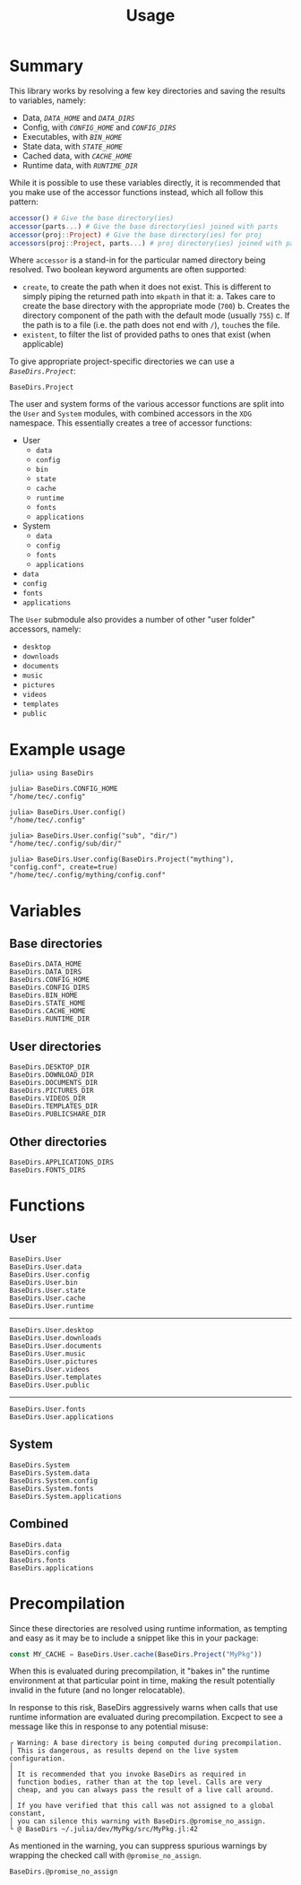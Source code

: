 #+title: Usage

* Summary

This library works by resolving a few key directories and saving the results to
variables, namely:
+ Data, [[@ref BaseDirs.DATA_HOME][=DATA_HOME=]] and [[@ref BaseDirs.DATA_DIRS][=DATA_DIRS=]]
+ Config, with [[@ref CONFIG_HOME][=CONFIG_HOME=]] and [[@ref BaseDirs.CONFIG_DIRS][=CONFIG_DIRS=]]
+ Executables, with [[@ref BaseDirs.BIN_HOME][=BIN_HOME=]]
+ State data, with [[@ref BaseDirs.STATE_HOME][=STATE_HOME=]]
+ Cached data, with [[@ref BaseDirs.CACHE_HOME][=CACHE_HOME=]]
+ Runtime data, with [[@ref BaseDirs.RUNTIME_DIR][=RUNTIME_DIR=]]

While it is possible to use these variables directly, it is recommended that you
make use of the accessor functions instead, which all follow this pattern:

#+begin_src julia
accessor() # Give the base directory(ies)
accessor(parts...) # Give the base directory(ies) joined with parts
accessor(proj::Project) # Give the base directory(ies) for proj
accessors(proj::Project, parts...) # proj directory(ies) joined with parts
#+end_src

Where ~accessor~ is a stand-in for the particular named directory being resolved.
Two boolean keyword arguments are often supported:
+ =create=, to create the path when it does not exist. This is different to simply
  piping the returned path into ~mkpath~ in that it:
  a. Takes care to create the base directory with the appropriate mode (=700=)
  b. Creates the directory component of the path with the default mode (usually =755=)
  c. If the path is to a file (i.e. the path does not end with =/=), ~touch~​es the file.
+ =existent=, to filter the list of provided paths to ones that exist (when applicable)

To give appropriate project-specific directories we can use a [[@ref][=BaseDirs.Project=]]:

#+begin_src @docs
BaseDirs.Project
#+end_src

The user and system forms of the various accessor functions are split into the
 =User= and =System= modules, with combined accessors in the =XDG= namespace.
 This essentially creates a tree of accessor functions:

+ User
  - ~data~
  - ~config~
  - ~bin~
  - ~state~
  - ~cache~
  - ~runtime~
  - ~fonts~
  - ~applications~
+ System
  - ~data~
  - ~config~
  - ~fonts~
  - ~applications~
+ ~data~
+ ~config~
+ ~fonts~
+ ~applications~

The =User= submodule also provides a number of other "user folder" accessors, namely:
+ ~desktop~
+ ~downloads~
+ ~documents~
+ ~music~
+ ~pictures~
+ ~videos~
+ ~templates~
+ ~public~

* Example usage

#+begin_src julia-repl
julia> using BaseDirs

julia> BaseDirs.CONFIG_HOME
"/home/tec/.config"

julia> BaseDirs.User.config()
"/home/tec/.config"

julia> BaseDirs.User.config("sub", "dir/")
"/home/tec/.config/sub/dir/"

julia> BaseDirs.User.config(BaseDirs.Project("mything"), "config.conf", create=true)
"/home/tec/.config/mything/config.conf"
#+end_src

* Variables
** Base directories

#+begin_src @docs
BaseDirs.DATA_HOME
BaseDirs.DATA_DIRS
BaseDirs.CONFIG_HOME
BaseDirs.CONFIG_DIRS
BaseDirs.BIN_HOME
BaseDirs.STATE_HOME
BaseDirs.CACHE_HOME
BaseDirs.RUNTIME_DIR
#+end_src

** User directories

#+begin_src @docs
BaseDirs.DESKTOP_DIR
BaseDirs.DOWNLOAD_DIR
BaseDirs.DOCUMENTS_DIR
BaseDirs.PICTURES_DIR
BaseDirs.VIDEOS_DIR
BaseDirs.TEMPLATES_DIR
BaseDirs.PUBLICSHARE_DIR
#+end_src

** Other directories

#+begin_src @docs
BaseDirs.APPLICATIONS_DIRS
BaseDirs.FONTS_DIRS
#+end_src

* Functions
** User

#+begin_src @docs
BaseDirs.User
BaseDirs.User.data
BaseDirs.User.config
BaseDirs.User.bin
BaseDirs.User.state
BaseDirs.User.cache
BaseDirs.User.runtime
#+end_src

-----

#+begin_src @docs
BaseDirs.User.desktop
BaseDirs.User.downloads
BaseDirs.User.documents
BaseDirs.User.music
BaseDirs.User.pictures
BaseDirs.User.videos
BaseDirs.User.templates
BaseDirs.User.public
#+end_src

-----

#+begin_src @docs
BaseDirs.User.fonts
BaseDirs.User.applications
#+end_src

** System

#+begin_src @docs
BaseDirs.System
BaseDirs.System.data
BaseDirs.System.config
BaseDirs.System.fonts
BaseDirs.System.applications
#+end_src

** Combined

#+begin_src @docs
BaseDirs.data
BaseDirs.config
BaseDirs.fonts
BaseDirs.applications
#+end_src
* Precompilation

Since these directories are resolved using runtime information, as tempting and
easy as it may be to include a snippet like this in your package:

#+begin_src julia
const MY_CACHE = BaseDirs.User.cache(BaseDirs.Project("MyPkg"))
#+end_src

When this is evaluated during precompilation, it "bakes in" the runtime
environment at that particular point in time, making the result potentially
invalid in the future (and no longer relocatable).

In response to this risk, BaseDirs aggressively warns when calls that use
runtime information are evaluated during precompilation. Excpect to see a
message like this in response to any potential misuse:

#+begin_src text
┌ Warning: A base directory is being computed during precompilation.
│ This is dangerous, as results depend on the live system configuration.
│
│ It is recommended that you invoke BaseDirs as required in
│ function bodies, rather than at the top level. Calls are very
│ cheap, and you can always pass the result of a live call around.
│
│ If you have verified that this call was not assigned to a global constant,
│ you can silence this warning with BaseDirs.@promise_no_assign.
└ @ BaseDirs ~/.julia/dev/MyPkg/src/MyPkg.jl:42
#+end_src

As mentioned in the warning, you can suppress spurious warnings by wrapping the
checked call with ~@promise_no_assign~.

#+begin_src @docs
BaseDirs.@promise_no_assign
#+end_src
